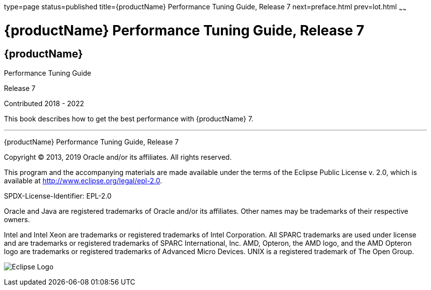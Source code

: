 type=page
status=published
title={productName} Performance Tuning Guide, Release 7
next=preface.html
prev=lot.html
~~~~~~

= {productName} Performance Tuning Guide, Release 7

[[eclipse-glassfish-server]]
== {productName}

Performance Tuning Guide

Release 7

Contributed 2018 - 2022

This book describes how to get the best performance with {productName} 7.

[[sthref1]]

'''''

{productName} Performance Tuning Guide, Release 7

Copyright © 2013, 2019 Oracle and/or its affiliates. All rights reserved.

This program and the accompanying materials are made available under the
terms of the Eclipse Public License v. 2.0, which is available at
http://www.eclipse.org/legal/epl-2.0.

SPDX-License-Identifier: EPL-2.0

Oracle and Java are registered trademarks of Oracle and/or its
affiliates. Other names may be trademarks of their respective owners.

Intel and Intel Xeon are trademarks or registered trademarks of Intel
Corporation. All SPARC trademarks are used under license and are
trademarks or registered trademarks of SPARC International, Inc. AMD,
Opteron, the AMD logo, and the AMD Opteron logo are trademarks or
registered trademarks of Advanced Micro Devices. UNIX is a registered
trademark of The Open Group.

image:img/eclipse_foundation_logo_tiny.png["Eclipse Logo"]
